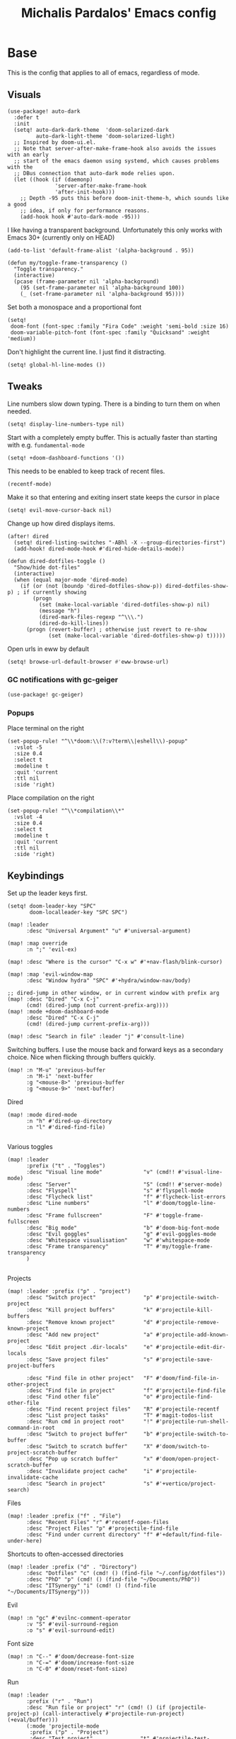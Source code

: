 #+TITLE: Michalis Pardalos' Emacs config

* Base
This is the config that applies to all of emacs, regardless of mode.
** Visuals
#+begin_src elisp :tangle yes
(use-package! auto-dark
  :defer t
  :init
  (setq! auto-dark-dark-theme  'doom-solarized-dark
         auto-dark-light-theme 'doom-solarized-light)
  ;; Inspired by doom-ui.el.
  ;; Note that server-after-make-frame-hook also avoids the issues with an early
  ;; start of the emacs daemon using systemd, which causes problems with the
  ;; DBus connection that auto-dark mode relies upon.
  (let ((hook (if (daemonp)
               'server-after-make-frame-hook
               'after-init-hook)))
    ;; Depth -95 puts this before doom-init-theme-h, which sounds like a good
    ;; idea, if only for performance reasons.
    (add-hook hook #'auto-dark-mode -95)))
#+end_src

I like having a transparent background. Unfortunately this only works with Emacs 30+ (currently only on HEAD)
#+begin_src elisp :tangle yes
(add-to-list 'default-frame-alist '(alpha-background . 95))

(defun my/toggle-frame-transparency ()
  "Toggle transparency."
  (interactive)
  (pcase (frame-parameter nil 'alpha-background)
    (95 (set-frame-parameter nil 'alpha-background 100))
    (_ (set-frame-parameter nil 'alpha-background 95))))
#+end_src

Set both a monospace and a proportional font
#+begin_src elisp :tangle yes
(setq!
 doom-font (font-spec :family "Fira Code" :weight 'semi-bold :size 16)
 doom-variable-pitch-font (font-spec :family "Quicksand" :weight 'medium))
#+end_src

Don't highlight the current line. I just find it distracting.
#+begin_src elisp :tangle yes
(setq! global-hl-line-modes ())
#+end_src

** Tweaks
Line numbers slow down typing. There is a binding to turn them on when needed.
#+begin_src elisp :tangle yes
(setq! display-line-numbers-type nil)
#+end_src

Start with a completely empty buffer. This is actually faster than starting with e.g. ~fundamental-mode~
#+begin_src elisp :tangle yes
(setq! +doom-dashboard-functions '())
#+end_src

This needs to be enabled to keep track of recent files.
#+begin_src elisp :tangle yes
(recentf-mode)
#+end_src

Make it so that entering and exiting insert state keeps the cursor in place
#+begin_src elisp :tangle yes
(setq! evil-move-cursor-back nil)
#+end_src

Change up how dired displays items.
#+begin_src elisp :tangle yes
(after! dired
  (setq! dired-listing-switches "-ABhl -X --group-directories-first")
  (add-hook! dired-mode-hook #'dired-hide-details-mode))

(defun dired-dotfiles-toggle ()
  "Show/hide dot-files"
  (interactive)
  (when (equal major-mode 'dired-mode)
    (if (or (not (boundp 'dired-dotfiles-show-p)) dired-dotfiles-show-p) ; if currently showing
        (progn
          (set (make-local-variable 'dired-dotfiles-show-p) nil)
          (message "h")
          (dired-mark-files-regexp "^\\\.")
          (dired-do-kill-lines))
      (progn (revert-buffer) ; otherwise just revert to re-show
             (set (make-local-variable 'dired-dotfiles-show-p) t)))))
#+end_src

Open urls in eww by default
#+begin_src emacs-lisp :tangle yes
(setq! browse-url-default-browser #'eww-browse-url)
#+end_src

*** GC notifications with gc-geiger
#+begin_src emacs-lisp :tangle yes
(use-package! gc-geiger)
#+end_src

*** Popups
Place terminal on the right
#+begin_src elisp :tangle yes
(set-popup-rule! "^\\*doom:\\(?:v?term\\|eshell\\)-popup"
  :vslot -5
  :size 0.4
  :select t
  :modeline t
  :quit 'current
  :ttl nil
  :side 'right)
#+end_src

Place compilation on the right
#+begin_src elisp :tangle yes
(set-popup-rule! "^\\*compilation\\*"
  :vslot -4
  :size 0.4
  :select t
  :modeline t
  :quit 'current
  :ttl nil
  :side 'right)
#+end_src

** Keybindings
Set up the leader keys first.
#+begin_src elisp :tangle yes
(setq! doom-leader-key "SPC"
       doom-localleader-key "SPC SPC")
#+end_src

#+begin_src elisp :tangle yes
(map! :leader
      :desc "Universal Argument" "u" #'universal-argument)

(map! :map override
      :n ";" 'evil-ex)

(map! :desc "Where is the cursor" "C-x w" #'+nav-flash/blink-cursor)

(map! :map 'evil-window-map
      :desc "Window hydra" "SPC" #'+hydra/window-nav/body)

;; dired-jump in other window, or in current window with prefix arg
(map! :desc "Dired" "C-x C-j"
      (cmd! (dired-jump (not current-prefix-arg))))
(map! :mode +doom-dashboard-mode
      :desc "Dired" "C-x C-j"
      (cmd! (dired-jump current-prefix-arg)))

(map! :desc "Search in file" :leader "j" #'consult-line)
#+end_src

Switching buffers. I use the mouse back and forward keys as a secondary choice. Nice when flicking through buffers quickly.
#+begin_src elisp :tangle yes
(map! :n "M-u" 'previous-buffer
      :n "M-i" 'next-buffer
      :g "<mouse-8>" 'previous-buffer
      :g "<mouse-9>" 'next-buffer)
#+end_src

Dired
#+begin_src elisp :tangle yes
(map! :mode dired-mode
      :n "h" #'dired-up-directory
      :n "l" #'dired-find-file)

#+end_src

Various toggles
#+begin_src elisp :tangle yes
(map! :leader
      :prefix ("t" . "Toggles")
      :desc "Visual line mode"             "v" (cmd!! #'visual-line-mode)
      :desc "Server"                       "S" (cmd!! #'server-mode)
      :desc "Flyspell"                     "s" #'flyspell-mode
      :desc "Flycheck list"                "f" #'flycheck-list-errors
      :desc "Line numbers"                 "l" #'doom/toggle-line-numbers
      :desc "Frame fullscreen"             "F" #'toggle-frame-fullscreen
      :desc "Big mode"                     "b" #'doom-big-font-mode
      :desc "Evil goggles"                 "g" #'evil-goggles-mode
      :desc "Whitespace visualisation"     "w" #'whitespace-mode
      :desc "Frame transparency"           "T" #'my/toggle-frame-transparency
      )

#+end_src

Projects
#+begin_src elisp :tangle yes
(map! :leader :prefix ("p" . "project")
      :desc "Switch project"               "p" #'projectile-switch-project
      :desc "Kill project buffers"         "k" #'projectile-kill-buffers
      :desc "Remove known project"         "d" #'projectile-remove-known-project
      :desc "Add new project"              "a" #'projectile-add-known-project
      :desc "Edit project .dir-locals"     "e" #'projectile-edit-dir-locals
      :desc "Save project files"           "s" #'projectile-save-project-buffers

      :desc "Find file in other project"   "F" #'doom/find-file-in-other-project
      :desc "Find file in project"         "f" #'projectile-find-file
      :desc "Find other file"              "o" #'projectile-find-other-file
      :desc "Find recent project files"    "R" #'projectile-recentf
      :desc "List project tasks"           "T" #'magit-todos-list
      :desc "Run cmd in project root"      "!" #'projectile-run-shell-command-in-root
      :desc "Switch to project buffer"     "b" #'projectile-switch-to-buffer
      :desc "Switch to scratch buffer"     "X" #'doom/switch-to-project-scratch-buffer
      :desc "Pop up scratch buffer"        "x" #'doom/open-project-scratch-buffer
      :desc "Invalidate project cache"     "i" #'projectile-invalidate-cache
      :desc "Search in project"            "s" #'+vertico/project-search)
#+end_src

Files
#+begin_src elisp :tangle yes
(map! :leader :prefix ("f" . "File")
      :desc "Recent Files" "r" #'recentf-open-files
      :desc "Project Files" "p" #'projectile-find-file
      :desc "Find under current directory" "f" #'+default/find-file-under-here)
#+end_src

Shortcuts to often-accessed directories
#+begin_src elisp :tangle yes
(map! :leader :prefix ("d" . "Directory")
      :desc "Dotfiles" "c" (cmd! () (find-file "~/.config/dotfiles"))
      :desc "PhD" "p" (cmd! () (find-file "~/Documents/PhD"))
      :desc "ITSynergy" "i" (cmd! () (find-file "~/Documents/ITSynergy")))
#+end_src

Evil
#+begin_src elisp :tangle yes
(map! :n "gc" #'evilnc-comment-operator
      :v "S" #'evil-surround-region
      :o "s" #'evil-surround-edit)
#+end_src

Font size
#+begin_src elisp :tangle yes
(map! :n "C--" #'doom/decrease-font-size
      :n "C-=" #'doom/increase-font-size
      :n "C-0" #'doom/reset-font-size)
#+end_src

Run
#+begin_src elisp :tangle yes
(map! :leader
      :prefix ("r" . "Run")
      :desc "Run file or project" "r" (cmd! () (if (projectile-project-p) (call-interactively #'projectile-run-project) (+eval/buffer)))
      (:mode 'projectile-mode
       :prefix ("p" . "Project")
       :desc "Test project"               "t" #'projectile-test-project
       :desc "Compile in project"         "c" #'projectile-compile-project
       :desc "Configure project"          "g" #'projectile-configure-project
       :desc "Repeat last command"        "C" #'projectile-repeat-last-command
       :desc "Pop to compilation buffer"  "b" (cmd! () (if (get-buffer "*compilation*") (pop-to-buffer "*compilation*") (message "No *compilation* buffer")))))
#+end_src

* Tools
** Git
Keybindings
#+begin_src elisp :tangle yes
(map! :leader
      :prefix ("g" . "VCS")
      :desc "Blame annotations" "b" #'magit-blame
      :desc "Commit"            "c" #'magit-commit
      :desc "HEAD log"          "l" #'magit-log-head
      :desc "Magit status"      "g" #'magit-status
      :desc "Revert hunk"       "u" #'+vc-gutter/revert-hunk
      :desc "Stage hunk"        "s" #'+vc-gutter/stage-hunk
      :desc "Stage file"        "S" #'magit-stage-file
      :desc "Checkout"          "o" #'magit-checkout
      :desc "Git Timemachine"   "t" #'git-timemachine
      :desc "Smerge"            "m" #'+vc/smerge-hydra/body)

(map! :mode git-timemachine
      :n "[["  #'git-timemachine-show-previous-revision
      :n "]]"  #'git-timemachine-show-next-revision
      :n "q"   #'git-timemachine-quit
      :n "gb"  #'git-timemachine-blame)
#+end_src

For ~magit-blame~, show the blame annotations on the left margin. I don't like how the other modes break up the flow of the code with the annotations.
#+begin_src elisp :tangle yes
(setq! magit-blame-echo-style 'margin)
#+end_src

Add some git forges I might use to ~forge~'s list
#+begin_src elisp :tangle yes
(after! forge
  (add-to-list 'forge-alist
               '("gitlab.haskell.org"
                 "gitlab.haskell.org/api/v4"
                 "gitlab.haskell.org"
                 forge-gitlab-repository)))
#+end_src
** Spell check
Keybindings
#+begin_src elisp :tangle yes
(map! :desc "Previous spelling error" :n "[s" #'evil-prev-flyspell-error
      :desc "Next spelling error"     :n "]s" #'evil-next-flyspell-error)
#+end_src

Add the greek dictionary
#+begin_src elisp :tangle yes
(add-hook! spell-fu-mode
  (spell-fu-dictionary-add (spell-fu-get-ispell-dictionary "el")))
#+end_src
** Terminal
I just use vterm. I used to use eshell occasionally, but I found a plain terminal is usually what I want.
Also, I just use the plain "vterm" command, instead of doom emacs' ~+vterm/toggle~. I can use ~C-x 4 4~ and ~C-x 4 1~ to open vterm in another window or in this window
#+begin_src elisp :tangle yes
(setq! vterm-shell "/bin/fish")
(map! :leader
      :desc "Terminal" "c" #'vterm)
#+end_src
** Company
Reduce strain from company completion. Make completion only show up when manually triggered (~C-x C-o~)
#+begin_src elisp :tangle yes
(setq! company-idle-delay nil)
#+end_src
** Emacs-conflict
This package is used to resolve conflicts due to syncthing, which I use to sync my org-roam and bibliography files.
#+begin_src elisp :tangle yes
(use-package! emacs-conflict)
#+end_src
** Org SSH
I want to add an org-mode link type to ssh into remote machines in libvterm.

This function will ssh to a server in a vterm buffer
#+begin_src emacs-lisp :tangle yes
(defun ssh-to-server (ssh-target)
  "Open a vterm terminal and SSH into a server."
  (interactive "sEnter [<user>@]<server>: ")
  (require 'vterm)
  (let ((buffer-name (format "*ssh %s*" ssh-target)))
    (if (get-buffer buffer-name)
        (switch-to-buffer buffer-name)
      (progn
        (vterm)
        (rename-buffer buffer-name)
        (vterm-send-string (format "ssh %s; exit" ssh-target))
        (vterm-send-return)
        (vterm-send-string "clear")
        (vterm-send-return)))))
#+end_src

We then need the org-mode link type
#+begin_src emacs-lisp :tangle yes
(after! org
    (org-link-set-parameters "ssh" :follow #'ssh-to-server))
#+end_src
** elfeed
RSS in Emacs!

#+begin_src emacs-lisp :tangle yes
(after! elfeed
  (setq elfeed-feeds
        '("https://xeiaso.net/blog.rss"
          )))
#+end_src
** TRAMP
#+begin_src emacs-lisp :tangle yes
(setq! tramp-default-remote-shell "/usr/bin/bash")
#+end_src

** LLMs
#+begin_src emacs-lisp :tangle yes
(defun get-save-gptel-api-key ()
  (let* ((name (gptel-backend-name gptel-backend))
         (secret-item (format "gptel: %s" name)))
    (or
     (secrets-get-secret "default" secret-item)
     (let ((api-key (read-passwd (format "%s API Key: " name))))
       (secrets-create-item "default" secret-item api-key)
       api-key))))

(use-package! gptel
  :config
  (setq
   gptel-model 'claude-3-sonnet-20240229 ;  "claude-3-opus-20240229" also available
   gptel-backend (gptel-make-anthropic "Claude"
                   :stream t
                   :key #'get-save-gptel-api-key))

  (setq gptel-api-key #'get-save-gptel-api-key)

  ;; Groq offers an OpenAI compatible API
  (gptel-make-openai "Groq"
    :host "api.groq.com"
    :endpoint "/openai/v1/chat/completions"
    :stream t
    :key #'get-save-gptel-api-key
    :models '(llama-3.1-70b-versatile
              llama-3.1-8b-instant
              llama3-70b-8192
              llama3-8b-8192
              mixtral-8x7b-32768
              gemma-7b-it))

  (gptel-make-kagi "Kagi"
    :key #'get-save-gptel-api-key)

  (add-hook 'gptel-post-response-functions 'gptel-end-of-response))

(use-package! elysium)
#+end_src
* Prose
** Org mode
#+begin_src elisp :tangle yes
(setq! org-todo-keywords
       '((sequence
          "TODO(t)" "MAYBE(m)" "WIP(p)" "SCHEDULED(s)"
          "|" "WAIT(w)" "DONE(d)" "CANCEL(c)"))
       org-plantuml-exec-mode 'plantuml)
#+end_src

Doom changes this. Set it back to the default
#+begin_src elisp :tangle yes
(setq! org-attach-id-dir "data/")
#+end_src

I like to use mixed-pitch fonts for writing.
#+begin_src elisp :tangle yes
(add-hook 'org-mode-hook #'mixed-pitch-mode)
#+end_src

Use ~ace-window~ to choose the window to open links in
#+begin_src elisp :tangle yes
(after! org
  (setf (alist-get 'file org-link-frame-setup) #'my/find-file-ace))

(defun my/find-file-ace (filename)
  (interactive "F")
  (require 'ace-window)
  (let ((aw-dispatch-when-more-than 1))
    (ace-window nil)
    (find-file filename)))
#+end_src

Open pdf links inside emacs
#+begin_src elisp :tangle yes
(after! org (add-to-list 'org-file-apps '("\\.pdf\\'" . emacs)))
#+end_src

Disable completion in org mode. It's annoying in prose but I would like to have it in code blocks.
#+begin_src elisp :tangle yes
(after! org (set-company-backend! 'org-mode nil))
#+end_src

Shrink block delimiters. Makes documents with lots of blocks cleaner.
#+begin_src elisp :tangle yes
(after! org
  (set-face-attribute 'org-block-begin-line nil :height 0.6))
#+end_src

Reasonable default for image size. Half a screen width on a 1080p screen.
#+begin_src elisp :tangle yes
(after! org
  (setq! org-image-actual-width '(960)))
#+end_src

** org-roam
Keybindings
#+begin_src elisp :tangle yes
(map! :leader
      :desc "Notes (org-roam)" "n" #'org-roam-node-find)
(map! :mode org-mode
      :localleader
      :prefix "m"
      :desc "Find file"                  "f" #'org-roam-node-find
      :desc "Show ui"                    "u" #'org-roam-ui-mode
      :desc "Org roam buffer"            "n" #'org-roam-buffer-toggle
      :desc "Insert link"                "i" #'org-roam-node-insert
      :desc "Publish note to site"       "p" #'mpardalos/org-roam-hugo-publish-and-magit)
#+end_src

#+begin_src elisp :tangle yes
(setq! org-roam-directory "~/Documents/org-roam"
       org-roam-file-exclude-regexp ".stversions/"
       org-roam-ui-sync-theme t
       org-roam-ui-follow t
       org-roam-ui-update-on-save t
       org-roam-ui-open-on-start t)
#+end_src

This setting has to be deferred because it causes org-mode to load, slowing down startup *a lot*
#+begin_src elisp :tangle yes
(after! org-roam
  org-id-extra-files (org-roam-list-files))
#+end_src

This is needed for ~org-roam-ui~
#+begin_src elisp :tangle yes
(use-package! websocket :after org-roam)
#+end_src

*** Exporting to hugo
Exporting to hugo:
#+begin_src elisp :tangle yes
(setq! org-hugo-base-dir "/home/mpardalos/Documents/mpardalos.com"
       org-hugo-section "brain")
#+end_src

Advise org-hugo so that it uses the ~optionalref~ shortcode instead of ~relref~.  This is needed for the export of my org-roam notes, since I will not export all of them to hugo, and using relref would cause errors in the hugo export.  The ~optionalref~ shortcode is defined in hugo to instead just tag the link as broken if the page it links to has not been exported.

See the "Personal Website" org-roam note
#+begin_src elisp :tangle yes
(defvar mpardalos/org-hugo-relref-shortcode "optionalref"
  "The hugo shortcode to use for references. org-hugo uses 'relref' by default")

(defun mpardalos/org-hugo-use-alternative-relref (f &rest args)
  (replace-regexp-in-string
   "\\[\\(.*?\\)\\]({{< relref \"\\(.*?\\)\" >}})"
   (format "{{< %s \"\\1\" \"\\2\" >}}" mpardalos/org-hugo-relref-shortcode)
   (apply f args)))

(advice-add 'org-hugo-link :around #'mpardalos/org-hugo-use-alternative-relref)

(defun mpardalos/org-roam-hugo-publish-all ()
  "Export all org-roam files tagged with :publish: using ox-hugo to my hugo site"
  (interactive)
  (setq org-id-extra-files (org-roam-list-files)) ; Refresh the list of files that org-mode can find by id
  (dolist (fil (org-roam--list-files org-roam-directory))
    (with-current-buffer (find-file-noselect fil)
      (if (member "publish" (org-get-tags)) (org-hugo-export-wim-to-md))
      (kill-buffer)))
  (mpardalos/org-roam-hugo-publish-graph)
  (magit-status org-hugo-base-dir))

(defun mpardalos/org-roam-hugo-publish-and-magit ()
  "Publish the current org-roam note and then jump to the magit buffer for your website"
  (interactive)
  (org-roam-tag-add '("publish"))
  (org-hugo-export-wim-to-md)
  (magit-status org-hugo-base-dir))

(defun mpardalos/org-roam-hugo-publish-graph ()
  "Export the org-roam graph and publish it to my hugo site"
  (interactive)
  (org-roam-db-sync)
  (shell-command (format "org-roam-graph-export > %s/static/brain-graph.json" org-hugo-base-dir)))
#+end_src

** Bibliography/Research
The bibliography file is used a few times, so I set it here once and re-use it.
#+begin_src elisp :tangle yes
(setq! my/bibliography-file "~/Documents/Bibliography/bibliography.bib")
#+end_src

#+begin_src elisp :tangle yes
(map! :leader :prefix ("b" . "Bibliography")
      :desc "Bibliography"           "b" #'citar-open
      :desc "Open bibliography file" "f" #'my/find-bibliography-file)

(defun my/find-bibliography-file ()
  (interactive)
  (find-file my/bibliography-file))
#+end_src


*** Bibtex
#+begin_src elisp :tangle yes
(setq! bibtex-completion-bibliography `(,my/bibliography-file)
       bibtex-completion-library-path '("~/Documents/Bibliography/pdfs")
       bibtex-completion-notes-path "~/Documents/Bibliography/notes.org"
       bibtex-completion-additional-search-fields '("tags"))
#+end_src

*** Citar
#+begin_src elisp :tangle yes
(setq! citar-bibliography `(,my/bibliography-file)
       citar-library-paths '("~/Documents/Bibliography/pdfs")
       citar-notes-paths '("~/Documents/Bibliography/notes")
       citar-org-roam-note-title-template "${title} (${year}) (${author editor})")

; Based on from citar-open-files
(defun my/citar-open-files-external (citekey-or-citekeys)
  "Open library file associated with CITEKEY-OR-CITEKEYS in external program."
  (citar--library-file-action citekey-or-citekeys #'browse-url-xdg-open))

(map!
 :map 'citar-embark-map
 :desc "Open externally" "x" #'my/citar-open-files-external)
#+end_src

** LaTeX
#+begin_src elisp :tangle yes
(setq! +latex-viewers '(pdf-tools zathura)
       LaTeX-item-indent 2
       LaTeX-beamer-item-overlay-flag nil
       TeX-master "shared")

(add-hook! LaTeX-mode (auto-fill-mode -1))

(use-package! lsp-latex
  :custom (lsp-latex-build-on-save t "Build documents on save"))
#+end_src

** PlantUML
#+begin_src elisp :tangle yes
(setq!
    plantuml-default-exec-mode 'executable
    plantuml-executable-path "plantuml")
#+end_src

** Markdown
I like to use mixed-pitch fonts for writing.
#+begin_src elisp :tangle yes
(add-hook 'markdown-mode-hook #'mixed-pitch-mode)
#+end_src

Copied from [[https://codeberg.org/sochotnicky/dotfiles/src/branch/main/dot_doom.d/config.org#headline-74][here]].
#+begin_quote
To create a nested TOC in Markdown docs:

Originally due to https://github.com/ardumont/markdown-toc/issues/51 See https://github.com/jrblevin/markdown-mode/issues/578#issuecomment-1126380098 https://github.com/jrblevin/markdown-mode/pull/721
#+end_quote

#+begin_src elisp :tangle yes
(setq native-comp-deferred-compilation-deny-list '("markdown-mode\\.el$"))

(defun set-markdown-nested()
  (setq-local imenu-create-index-function 'markdown-imenu-create-nested-index))
(add-hook 'markdown-mode-hook #'set-markdown-nested)
#+end_src

* Programming
** General
#+begin_src elisp :tangle yes
(map! :mode prog-mode
      :localleader
      :desc "Format region or buffer" "f" #'+format/region-or-buffer)
#+end_src

** Tree-sitter
I just don't find it useful, and it just uses too many colours which gets distracting
#+begin_src elisp :tangle yes
(setq +tree-sitter-hl-enabled-modes '())
#+end_src
** General LSP
#+begin_src elisp :tangle yes
(setq! lsp-ui-sideline-enable nil
       lsp-ui-doc-position 'top
       lsp-lens-auto-enable nil
       lsp-eldoc-enable-hover nil
       lsp-auto-guess-root 't
       lsp-enable-suggest-server-download nil)
#+end_src

Keybindings
#+begin_src elisp :tangle yes
(map! :mode lsp-mode
      (:localleader
       :desc "Rename symbol" "r" #'lsp-rename
       :desc "Code action"   "a" #'lsp-execute-code-action
       :desc "Find symbol"  "s" #'consult-lsp-symbols)

      :desc "Glance documentation"  :n "gh" #'lsp-ui-doc-glance
      :desc "Go to type definition" :n "gt" #'lsp-goto-type-definition)
#+end_src

** DAP
Make sure that, when debugging a terminal program, it uses an emacs terminal
#+begin_src elisp :tangle yes
(setq! dap-default-terminal-kind "integrated")
#+end_src

#+begin_src elisp :tangle yes
(setq! dap-auto-configure-mode 't)
#+end_src
** Flycheck
#+begin_src elisp :tangle yes
;; (map! :desc "Previous Error"  :n "[e" #'+spell/previous-error
;;       :desc "Next Error"      :n "]e" #'+spell/next-error)
#+end_src

Slightly speed up flycheck by only highlighting symbols, not individual characters.
#+begin_src elisp :tangle yes
(setq! flycheck-highlighting-mode 'symbols)
#+end_src
** Web
I prefer using tabs for HTML and CSS
#+begin_src elisp :tangle yes
(add-hook! web-mode
  (indent-tabs-mode)
  (web-mode-use-tabs))
#+end_src
** Coq
Workaround for a bug
#+begin_src elisp :tangle yes
(setq! coq-show-proof-diffs-regexp "")
#+end_src

Disable response buffer
#+begin_src elisp :tangle yes
(setq! proof-three-window-enable nil)
#+end_src

Fix for slow startup
#+begin_src elisp :tangle yes
(after! core-editor
  (add-to-list 'doom-detect-indentation-excluded-modes 'coq-mode))
#+end_src

Keybindings
#+begin_src elisp :tangle yes
(map! :mode coq-mode
      :desc "Proof go to point" "C-c C-c" #'proof-goto-point
      :desc "Interrupt proof" "C-c C-k" #'proof-interrupt-process)
#+end_src

** Haskell
#+begin_src elisp :tangle yes
(setq! lsp-haskell-process-path-hie "haskell-language-server-wrapper"
       haskell-interactive-popup-errors nil)
#+end_src

~smartparens-mode~ is useless in haskell and makes everything too slow. Just disable it
#+begin_src elisp :tangle yes
(add-hook! 'haskell-mode-hook (smartparens-mode -1))
#+end_src
** Alloy
#+begin_src elisp :tangle yes
(setq! alloy-mode-map (make-sparse-keymap)
       alloy-basic-offset 2)

(setq-hook! alloy-mode
  indent-tabs-mode nil)
#+end_src
** Dafny
#+begin_src elisp :tangle yes
(setq! flycheck-dafny-executable "dafny"
       flycheck-boogie-executable "~/.local/share/dafny/dafny-server"
       flycheck-z3-smt2-executable "z3"
       flycheck-inferior-dafny-executable "~/.local/share/dafny/dafny-server")
#+end_src

** Kima
[[https://kima.xyz][Kima]] is a programming language I was working on in the past. I have added a very simple mode for it, which includes a configuration for ~quickrun~.
#+begin_src elisp :tangle yes
(define-generic-mode 'kima-mode
  '("#")
  '("fun" "data" "True""False" "let""var" "while""if" "else" "effect" "handle" "with" "IO" "Unit")
  nil
  '(".k\\'")
  "Major mode for the kima programming language")

(quickrun-add-command "kima"
  '((:command . "kima")
    (:exec . "%c run %s"))
  :mode 'kima-mode)
#+end_src
** Ansible
#+begin_src elisp :tangle yes
(setq-hook! ansible yaml-indent-offset 2)
#+end_src
** GMPL
#+begin_src elisp :tangle yes
(add-to-list 'auto-mode-alist
             '("\\.mod\\'" . gmpl-mode))
#+end_src
** Vimrc
Because every now and then you remember that evil mode was based on an actual program called vim.
#+begin_src elisp :tangle yes
(add-to-list 'auto-mode-alist
             '("\\.vim\\(rc\\)?\\'" . vimrc-mode))
#+end_src

** Verilog
#+begin_src elisp :tangle yes
(use-package verilog-ext
  :hook ((verilog-mode . verilog-ext-mode))
  :init
  ;; Can also be set through `M-x RET customize-group RET verilog-ext':
  ;; Comment out/remove the ones you do not need
  (setq verilog-ext-feature-list
        '(font-lock
          xref
          capf
          hierarchy
          eglot
          ; lsp-bridge
          ; lspce
          ; flycheck ;; Needs a linter
          beautify
          navigation
          template
          formatter
          compilation
          imenu
          which-func
          hideshow
          typedefs
          time-stamp
          block-end-comments
          ports))
  :config
  (verilog-ext-mode-setup))
  #+end_src

** Nagios
Not quite programming, but it is a mode so eh

#+begin_src elisp :tangle yes
(use-package! nagios-mode
  :commands 'nagios-mode)
#+end_src
** Apache
#+begin_src elisp :tangle yes
(use-package! apache-mode
  :commands 'apache-mode)
#+end_src
** OCaml
I don't use opam environments, and ~opam-switch-mode~ breaks under nix
#+begin_src elisp :tangle yes
(setq tuareg-mode-local-vars-hook
      '(+ocaml-init-utop-h
        ocp-setup-indent
        lsp!))
#+end_src
